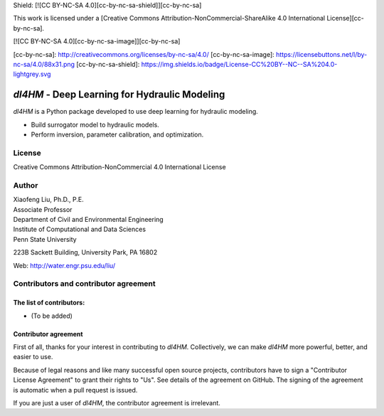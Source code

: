 Shield: [![CC BY-NC-SA 4.0][cc-by-nc-sa-shield]][cc-by-nc-sa]

This work is licensed under a
[Creative Commons Attribution-NonCommercial-ShareAlike 4.0 International License][cc-by-nc-sa].

[![CC BY-NC-SA 4.0][cc-by-nc-sa-image]][cc-by-nc-sa]

[cc-by-nc-sa]: http://creativecommons.org/licenses/by-nc-sa/4.0/
[cc-by-nc-sa-image]: https://licensebuttons.net/l/by-nc-sa/4.0/88x31.png
[cc-by-nc-sa-shield]: https://img.shields.io/badge/License-CC%20BY--NC--SA%204.0-lightgrey.svg


*dl4HM* - Deep Learning for Hydraulic Modeling
=======================================================

*dl4HM* is a Python package developed to use deep learning for hydraulic modeling. 

- Build surrogator model to hydraulic models.
- Perform inversion, parameter calibration, and optimization. 



License
-------

Creative Commons Attribution-NonCommercial 4.0 International License


Author
------

| Xiaofeng Liu, Ph.D., P.E.
| Associate Professor

| Department of Civil and Environmental Engineering
| Institute of Computational and Data Sciences
| Penn State University

223B Sackett Building, University Park, PA 16802

Web: http://water.engr.psu.edu/liu/

Contributors and contributor agreement
--------------------------------------
The list of contributors:
^^^^^^^^^^^^^^^^^^^^^^^^^
- (To be added)

Contributor agreement
^^^^^^^^^^^^^^^^^^^^^
First of all, thanks for your interest in contributing to *dl4HM*. Collectively, we can make *dl4HM* more
powerful, better, and easier to use.

Because of legal reasons and like many successful open source projects, contributors have to sign
a "Contributor License Agreement" to grant their rights to "Us". See details of the agreement on GitHub.
The signing of the agreement is automatic when a pull request is issued.

If you are just a user of *dl4HM*, the contributor agreement is irrelevant.
